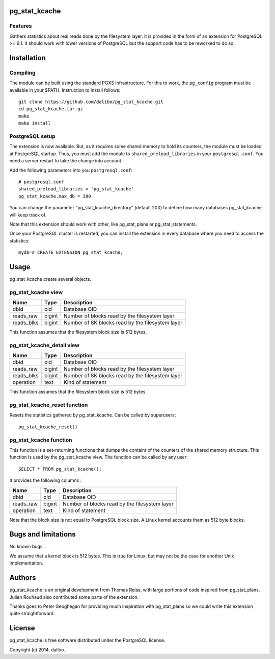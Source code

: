 pg_stat_kcache
==============

Features
--------

Gathers statistics about real reads done by the filesystem layer. It is provided
in the form of an extension for PostgreSQL >= 9.1. It should work with lower versions
of PostgreSQL but the support code has to be reworked to do so.

Installation
============

Compiling
---------

The module can be built using the standard PGXS infrastructure. For this to work, the
``pg_config`` program must be available in your $PATH. Instruction to install follows::

 git clone https://github.com/dalibo/pg_stat_kcache.git
 cd pg_stat_kcache.tar.gz
 make
 make install

PostgreSQL setup
----------------

The extension is now available. But, as it requires some shared memory to hold
its counters, the module must be loaded at PostgreSQL startup. Thus, you must
add the module to ``shared_preload_libraries`` in your ``postgresql.conf``. You need a
server restart to take the change into account.

Add the following parameters into you ``postgresql.conf``::

 # postgresql.conf
 shared_preload_libraries = 'pg_stat_kcache'
 pg_stat_kcache.max_db = 200

You can change the parameter "pg_stat_kcache_directory" (default 200) to define
how many databases pg_stat_kcache will keep track of.

Note that this extension should work with other, like pg_stat_plans or pg_stat_statements.

Once your PostgreSQL cluster is restarted, you can install the extension in every
database where you need to access the statistics::

 mydb=# CREATE EXTENSION pg_stat_kcache;

Usage
=====

pg_stat_kcache create several objects.

pg_stat_kcache view
-------------------

+------------+---------+----------------------------------------------------+
| Name       | Type    | Description                                        |
+============+=========+====================================================+
| dbid       | oid     | Database OID                                       |
+------------+---------+----------------------------------------------------+
| reads_raw  | bigint  + Number of blocks read by the filesystem layer      |
+------------+---------+----------------------------------------------------+
| reads_blks | bigint  + Number of 8K blocks read by the filesystem layer   |
+------------+---------+----------------------------------------------------+

This function assumes that the filesystem block size is 512 bytes.

pg_stat_kcache_detail view
--------------------------

+------------+---------+----------------------------------------------------+
| Name       | Type    | Description                                        |
+============+=========+====================================================+
| dbid       | oid     | Database OID                                       |
+------------+---------+----------------------------------------------------+
| reads_raw  | bigint  + Number of blocks read by the filesystem layer      |
+------------+---------+----------------------------------------------------+
| reads_blks | bigint  + Number of 8K blocks read by the filesystem layer   |
+------------+---------+----------------------------------------------------+
| operation  | text    | Kind of statement                                  |
+------------+---------+----------------------------------------------------+

This function assumes that the filesystem block size is 512 bytes.

pg_stat_kcache_reset function
-----------------------------

Resets the statistics gathered by pg_stat_kcache. Can be called by superusers::

 pg_stat_kcache_reset()


pg_stat_kcache function
-----------------------

This function is a set-returning functions that dumps the containt of the counters
of the shared memory structure. This function is used by the pg_stat_kcache view.
The function can be called by any user::

 SELECT * FROM pg_stat_kcache();

It provides the following columns :

+------------+---------+-----------------------------------------------+
| Name       | Type    | Description                                   |
+============+=========+===============================================+
| dbid       | oid     | Database OID                                  |
+------------+---------+-----------------------------------------------+
| reads_raw  | bigint  + Number of blocks read by the filesystem layer |
+------------+---------+-----------------------------------------------+
| operation  | text    | Kind of statement                             |
+------------+---------+-----------------------------------------------+

Note that the block size is not equal to PostgreSQL block size. A Linux kernel
accounts them as 512 byte blocks.

Bugs and limitations
====================

No known bugs.

We assume that a kernel block is 512 bytes. This is true for Linux, but may not
be the case for another Unix implementation.

Authors
=======

pg_stat_kcache is an original development from Thomas Reiss, with large portions
of code inspired from pg_stat_plans. Julien Rouhaud also contributed some parts of
the extension.

Thanks goes to Peter Geoghegan for providing much inspiration with pg_stat_plans
so we could write this extension quite straightforward.

License
=======

pg_stat_kcache is free software distributed under the PostgreSQL license.

Copyright (c) 2014, dalibo.

